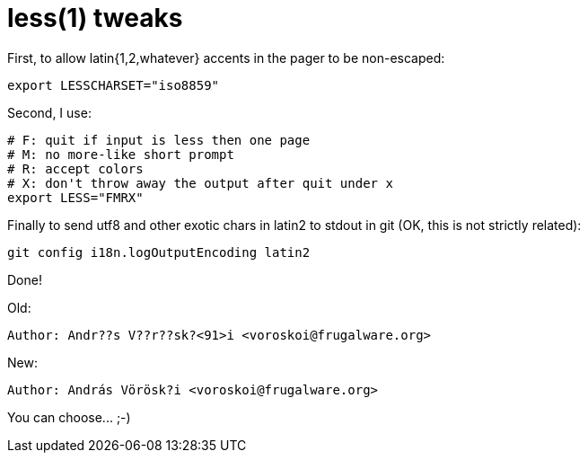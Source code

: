 = less(1) tweaks

:slug: less-1-tweaks
:category: hacking
:tags: en
:date: 2009-01-16T02:33:36Z
++++
<p>First, to allow latin{1,2,whatever} accents in the pager to be non-escaped:</p><p><pre>
export LESSCHARSET="iso8859"
</pre></p><p>Second, I use:</p><p><pre>
# F: quit if input is less then one page
# M: no more-like short prompt
# R: accept colors
# X: don't throw away the output after quit under x
export LESS="FMRX"
</pre></p><p>Finally to send utf8 and other exotic chars in latin2 to stdout in git (OK, this is not strictly related):</p><p><pre>
git config i18n.logOutputEncoding latin2
</pre></p><p>Done!</p><p>Old:</p><p><pre>
Author: Andr??s V??r??sk?&lt;91&gt;i &lt;voroskoi@frugalware.org&gt;
</pre></p><p>New:</p><p><pre>
Author: András Vörösk?i &lt;voroskoi@frugalware.org&gt;
</pre></p><p>You can choose... ;-)</p>
++++
